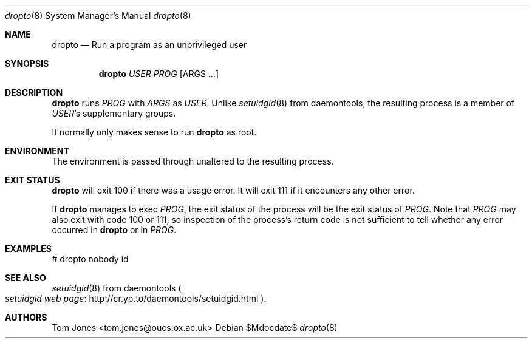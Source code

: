.Dd $Mdocdate$ 
.Dt dropto 8 
.Os 
.Sh NAME 
.Nm dropto 
.Nd Run a program as an unprivileged user
.Sh SYNOPSIS 
.Nm dropto 
.Ar USER
.Ar PROG
.Op ARGS ...
.Sh DESCRIPTION 
.Nm dropto
runs
.Ar PROG
with
.Ar ARGS
as
.Ar USER .
Unlike
.Xr setuidgid 8
from daemontools,
the resulting process is a member of 
.Ar USER Ap
s supplementary groups.

It normally only makes sense to run
.Nm dropto
as root.
.Sh ENVIRONMENT 
The environment is passed through unaltered to the resulting process.
.Sh EXIT STATUS 
.Nm dropto
will exit 100 if there was a usage error.  It will
exit 111 if it encounters any other error.

If
.Nm dropto
manages to exec 
.Ar PROG ,
the exit status of the process will
be the exit status of 
.Ar PROG .
Note that 
.Ar PROG
may also exit with code
100 or 111, so inspection of the process's return code is not sufficient to
tell whether any error occurred in 
.Nm dropto
or in 
.Ar PROG .
.Sh EXAMPLES 
# dropto nobody id
.Sh SEE ALSO 
.Xr setuidgid 8
from daemontools
.Po
.Lk http://cr.yp.to/daemontools/setuidgid.html "setuidgid web page"
.Pc .
.Sh AUTHORS 
Tom Jones <tom.jones@oucs.ox.ac.uk>
